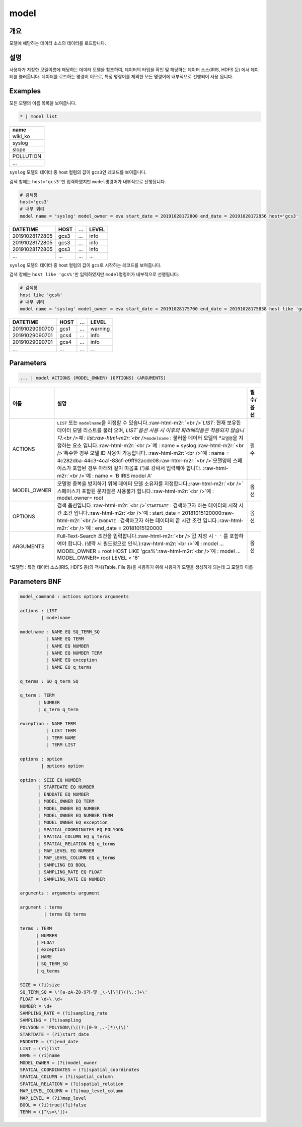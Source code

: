 .. role:: raw-html-m2r(raw)
   :format: html


model
====================================================================================================

개요
----------------------------------------------------------------------------------------------------

모델에 해당하는 데이터 소스의 데이터를 로드합니다.

설명
----------------------------------------------------------------------------------------------------

사용자가 지정한 모델이름에 해당하는 데이터 모델을 참조하여, 데이터의 타입을 확인 및 해당하는 데이터 소스(IRIS, HDFS 등) 에서 데이터를 불러옵니다. 데이터를 로드하는 명령어 이므로, 특정 명령어를  제외한 모든 명령어에 내부적으로 선행되어 사용 됩니다.

Examples
----------------------------------------------------------------------------------------------------

모든 모델의 이름 목록을 보여줍니다.

.. code-block:: none

   * | model list

.. list-table::
   :header-rows: 1

   * - name
   * - wiki_ko
   * - syslog
   * - slope
   * - POLLUTION
   * - ...


``syslog`` 모델의 데이터 중 host 컬럼의 값이 ``gcs3``\ 인 레코드를 보여줍니다.

검색 창에는 ``host='gcs3'``\ 만 입력하였지만 ``model``\ 명령어가 내부적으로 선행됩니다.

.. code-block:: none

   # 검색창
   host='gcs3'
   # 내부 쿼리
   model name = 'syslog' model_owner = eva start_date = 20191028172800 end_date = 20191028172956 host='gcs3'

.. list-table::
   :header-rows: 1

   * - DATETIME
     - HOST
     - ...
     - LEVEL
   * - 20191028172805
     - gcs3
     - ...
     - info
   * - 20191028172805
     - gcs3
     - ...
     - info
   * - 20191028172805
     - gcs3
     - ...
     - info
   * - ...
     - ...
     - ...
     - ...


``syslog`` 모델의 데이터 중 host 컬럼의 값이 ``gcs``\ 로 시작하는 레코드를 보여줍니다.

검색 창에는 ``host like 'gcs%'``\ 만 입력하였지만 ``model``\ 명령어가 내부적으로 선행됩니다.

.. code-block:: none

   # 검색창
   host like 'gcs%'
   # 내부 쿼리
   model name = 'syslog' model_owner = eva start_date = 20191028175700 end_date = 20191028175838 host like 'gcs%'

.. list-table::
   :header-rows: 1

   * - DATETIME
     - HOST
     - ...
     - LEVEL
   * - 20191029090700
     - gcs1
     - ...
     - warning
   * - 20191029090701
     - gcs4
     - ...
     - info
   * - 20191029090701
     - gcs4
     - ...
     - info
   * - ...
     - ...
     - ...
     - ...


Parameters
----------------------------------------------------------------------------------------------------

.. code-block:: none

   ... | model ACTIONS (MODEL_OWNER) (OPTIONS) (ARGUMENTS)

.. list-table::
   :header-rows: 1

   * - 이름
     - 설명
     - 필수/옵션
   * - ACTIONS
     - ``LIST`` 또는 ``modelname``\ 을 지정할 수 있습니다.\ :raw-html-m2r:`<br />`\ `LIST`: 현재 보유한 데이터 모델 리스트를 불러 오며,  `LIST`옵션 사용 시 이후의 파라메터들은 적용되지 않습니다.<br />예 : list\ :raw-html-m2r:`<br />`\ ``modelname`` : 불러올 데이터 모델의 *\ ``모델명``\ 을 지정하는 요소 입니다.\ :raw-html-m2r:`<br />`\ 예 : name = syslog :raw-html-m2r:`<br />`\ 특수한 경우 모델 ID 사용이 가능합니다. :raw-html-m2r:`<br />`\ 예 : name = 4c282dba-44c3-4ca1-83cf-e9ff92acde08\ :raw-html-m2r:`<br />`\ 모델명에 스페이스가 포함된 경우 아래와 같이 따옴표 (')로 감싸서 입력해야 합니다.  :raw-html-m2r:`<br />`\ 예 : name = 'B IRIS model A'
     - 필수
   * - MODEL_OWNER
     - 모델명 중복을 방지하기 위해 데이터 모델 소유자를 지정합니다.\ :raw-html-m2r:`<br />`\ 스페이스가 포함된 문자열은 사용불가 합니다.\ :raw-html-m2r:`<br />`\ 예 : model_owner= root
     - 옵션
   * - OPTIONS
     - 검색 옵션입니다.\ :raw-html-m2r:`<br />`\ ``STARTDATE`` : 검색하고자 하는 데이터의 시작 시간 조건 입니다.\ :raw-html-m2r:`<br />`\ 예 : start_date = 20181015120000\ :raw-html-m2r:`<br />`\ ``ENDDATE`` : 검색하고자 하는 데이터의 끝 시간 조건 입니다.\ :raw-html-m2r:`<br />`\ 예 : end_date = 20181015120000
     - 옵션
   * - ARGUMENTS
     - Full-Text-Search 조건을 입력합니다.\ :raw-html-m2r:`<br />`\ 값 지정 시 ``' '`` 를 포함하여야 합니다. (생략 시 필드명으로 인식.)\ :raw-html-m2r:`<br />`\ 예 : model ... MODEL_OWNER = root HOST LIKE 'gcs%'\ :raw-html-m2r:`<br />`\ 예 : model ... MODEL_OWNER= root LEVEL < '6'
     - 옵션


*\ ``모델명`` : 특정 데이터 소스(IRIS, HDFS 등)의 객체(Table, File 등)을 사용하기 위해 사용자가 모델을 생성하게 되는데 그 모델의 이름

Parameters BNF
----------------------------------------------------------------------------------------------------

.. code-block:: none

   model_command : actions options arguments

   actions : LIST
           | modelname

   modelname : NAME EQ SQ_TERM_SQ
             | NAME EQ TERM
             | NAME EQ NUMBER
             | NAME EQ NUMBER TERM
             | NAME EQ exception
             | NAME EQ q_terms

   q_terms : SQ q_term SQ

   q_term : TERM
          | NUMBER
          | q_term q_term

   exception : NAME TERM
             | LIST TERM
             | TERM NAME
             | TERM LIST

   options : option
           | options option

   option : SIZE EQ NUMBER
          | STARTDATE EQ NUMBER
          | ENDDATE EQ NUMBER
          | MODEL_OWNER EQ TERM
          | MODEL_OWNER EQ NUMBER
          | MODEL_OWNER EQ NUMBER TERM
          | MODEL_OWNER EQ exception
          | SPATIAL_COORDINATES EQ POLYGON
          | SPATIAL_COLUMN EQ q_terms
          | SPATIAL_RELATION EQ q_terms
          | MAP_LEVEL EQ NUMBER
          | MAP_LEVEL_COLUMN EQ q_terms
          | SAMPLING EQ BOOL
          | SAMPLING_RATE EQ FLOAT
          | SAMPLING_RATE EQ NUMBER

   arguments : arguments argument

   argument : terms
            | terms EQ terms

   terms : TERM
         | NUMBER
         | FLOAT
         | exception
         | NAME
         | SQ_TERM_SQ
         | q_terms

   SIZE = (?i)size
   SQ_TERM_SQ = \'[a-zA-Z0-9가-힣 _\-\[\]{}()\.:]+\'
   FLOAT = \d+\.\d+
   NUMBER = \d+
   SAMPLING_RATE = (?i)sampling_rate
   SAMPLING = (?i)sampling
   POLYGON = 'POLYGON\(\((?:[0-9 ,.-]*)\)\)'
   STARTDATE = (?i)start_date
   ENDDATE = (?i)end_date
   LIST = (?i)list
   NAME = (?i)name
   MODEL_OWNER = (?i)model_owner
   SPATIAL_COORDINATES = (?i)spatial_coordinates
   SPATIAL_COLUMN = (?i)spatial_column
   SPATIAL_RELATION = (?i)spatial_relation
   MAP_LEVEL_COLUMN = (?i)map_level_column
   MAP_LEVEL = (?i)map_level
   BOOL = (?i)true|(?i)false
   TERM = ([^\s=\'])+
